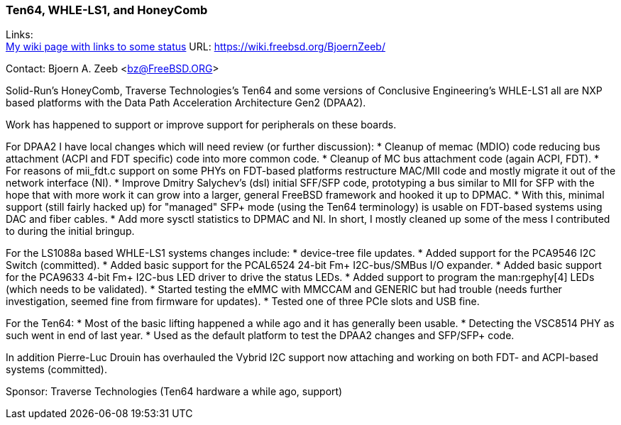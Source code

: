 === Ten64, WHLE-LS1, and HoneyComb

Links: +
link:https://wiki.freebsd.org/BjoernZeeb/[My wiki page with links to some status] URL: link:https://wiki.freebsd.org/BjoernZeeb/[] +

Contact: Bjoern A. Zeeb <bz@FreeBSD.ORG>

Solid-Run's HoneyComb, Traverse Technologies's Ten64 and some versions of Conclusive Engineering's WHLE-LS1 all are NXP based platforms with the Data Path Acceleration Architecture Gen2 (DPAA2).

Work has happened to support or improve support for peripherals on these boards.

For DPAA2 I have local changes which will need review (or further discussion):
* Cleanup of memac (MDIO) code reducing bus attachment (ACPI and FDT specific) code into more common code.
* Cleanup of MC bus attachment code (again ACPI, FDT).
* For reasons of mii_fdt.c support on some PHYs on FDT-based platforms restructure MAC/MII code and mostly migrate it out of the network interface (NI).
* Improve Dmitry Salychev's (dsl) initial SFF/SFP code, prototyping a bus similar to MII for SFP with the hope that with more work it can grow into a larger, general FreeBSD framework and hooked it up to DPMAC.
* With this, minimal support (still fairly hacked up) for "managed" SFP+ mode (using the Ten64 terminology) is usable on FDT-based systems using DAC and fiber cables.
* Add more sysctl statistics to DPMAC and NI.
In short, I mostly cleaned up some of the mess I contributed to during the initial bringup.

For the LS1088a based WHLE-LS1 systems changes include:
* device-tree file updates.
* Added support for the PCA9546 I2C Switch (committed).
* Added basic support for the PCAL6524 24-bit Fm+ I2C-bus/SMBus I/O expander.
* Added basic support for the PCA9633 4-bit Fm+ I2C-bus LED driver to drive the status LEDs.
* Added support to program the man:rgephy[4] LEDs (which needs to be validated).
* Started testing the eMMC with MMCCAM and GENERIC but had trouble (needs further investigation, seemed fine from firmware for updates).
* Tested one of three PCIe slots and USB fine.

For the Ten64:
* Most of the basic lifting happened a while ago and it has generally been usable.
* Detecting the VSC8514 PHY as such went in end of last year.
* Used as the default platform to test the DPAA2 changes and SFP/SFP+ code.

In addition Pierre-Luc Drouin has overhauled the Vybrid I2C support now attaching and working on both FDT- and ACPI-based systems (committed).

Sponsor: Traverse Technologies (Ten64 hardware a while ago, support)
